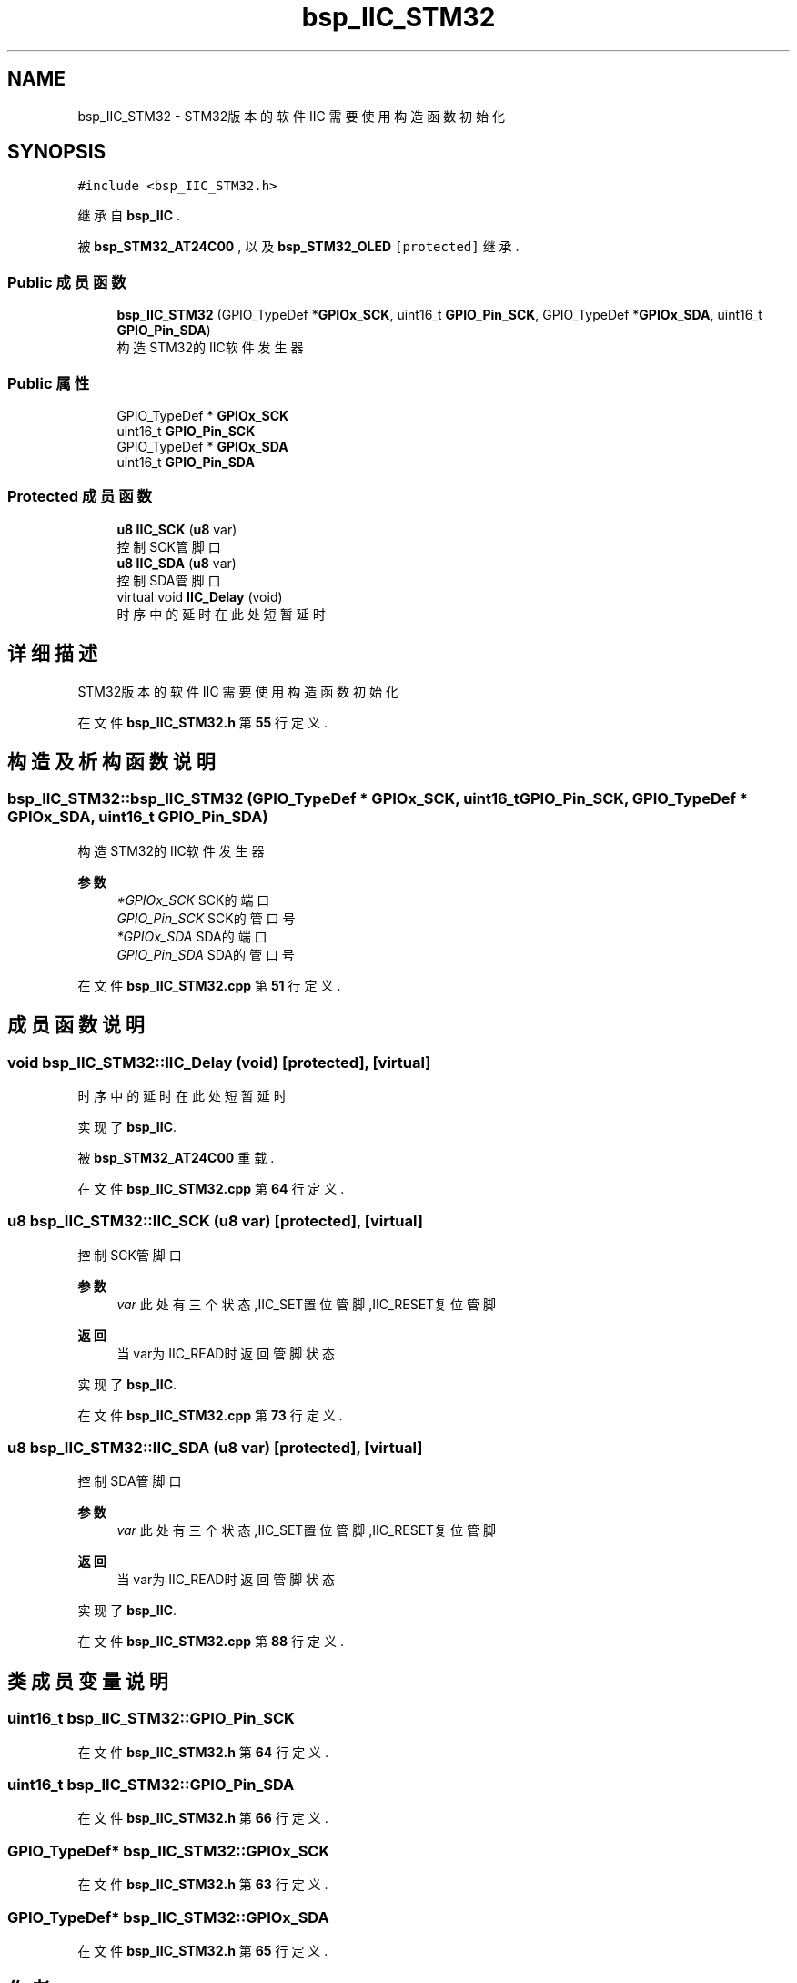.TH "bsp_IIC_STM32" 3 "2022年 十一月 24日 星期四" "Version 2.0.0" "MF32BSP_XerolySkinner" \" -*- nroff -*-
.ad l
.nh
.SH NAME
bsp_IIC_STM32 \- STM32版本的软件IIC 需要使用构造函数初始化  

.SH SYNOPSIS
.br
.PP
.PP
\fC#include <bsp_IIC_STM32\&.h>\fP
.PP
继承自 \fBbsp_IIC\fP \&.
.PP
被 \fBbsp_STM32_AT24C00\fP , 以及 \fBbsp_STM32_OLED\fP\fC [protected]\fP 继承\&.
.SS "Public 成员函数"

.in +1c
.ti -1c
.RI "\fBbsp_IIC_STM32\fP (GPIO_TypeDef *\fBGPIOx_SCK\fP, uint16_t \fBGPIO_Pin_SCK\fP, GPIO_TypeDef *\fBGPIOx_SDA\fP, uint16_t \fBGPIO_Pin_SDA\fP)"
.br
.RI "构造STM32的IIC软件发生器 "
.in -1c
.SS "Public 属性"

.in +1c
.ti -1c
.RI "GPIO_TypeDef * \fBGPIOx_SCK\fP"
.br
.ti -1c
.RI "uint16_t \fBGPIO_Pin_SCK\fP"
.br
.ti -1c
.RI "GPIO_TypeDef * \fBGPIOx_SDA\fP"
.br
.ti -1c
.RI "uint16_t \fBGPIO_Pin_SDA\fP"
.br
.in -1c
.SS "Protected 成员函数"

.in +1c
.ti -1c
.RI "\fBu8\fP \fBIIC_SCK\fP (\fBu8\fP var)"
.br
.RI "控制SCK管脚口 "
.ti -1c
.RI "\fBu8\fP \fBIIC_SDA\fP (\fBu8\fP var)"
.br
.RI "控制SDA管脚口 "
.ti -1c
.RI "virtual void \fBIIC_Delay\fP (void)"
.br
.RI "时序中的延时 在此处短暂延时 "
.in -1c
.SH "详细描述"
.PP 
STM32版本的软件IIC 需要使用构造函数初始化 
.PP
在文件 \fBbsp_IIC_STM32\&.h\fP 第 \fB55\fP 行定义\&.
.SH "构造及析构函数说明"
.PP 
.SS "bsp_IIC_STM32::bsp_IIC_STM32 (GPIO_TypeDef * GPIOx_SCK, uint16_t GPIO_Pin_SCK, GPIO_TypeDef * GPIOx_SDA, uint16_t GPIO_Pin_SDA)"

.PP
构造STM32的IIC软件发生器 
.PP
\fB参数\fP
.RS 4
\fI*GPIOx_SCK\fP SCK的端口 
.br
\fIGPIO_Pin_SCK\fP SCK的管口号 
.br
\fI*GPIOx_SDA\fP SDA的端口 
.br
\fIGPIO_Pin_SDA\fP SDA的管口号 
.RE
.PP

.PP
在文件 \fBbsp_IIC_STM32\&.cpp\fP 第 \fB51\fP 行定义\&.
.SH "成员函数说明"
.PP 
.SS "void bsp_IIC_STM32::IIC_Delay (void)\fC [protected]\fP, \fC [virtual]\fP"

.PP
时序中的延时 在此处短暂延时 
.PP
实现了 \fBbsp_IIC\fP\&.
.PP
被 \fBbsp_STM32_AT24C00\fP 重载\&.
.PP
在文件 \fBbsp_IIC_STM32\&.cpp\fP 第 \fB64\fP 行定义\&.
.SS "\fBu8\fP bsp_IIC_STM32::IIC_SCK (\fBu8\fP var)\fC [protected]\fP, \fC [virtual]\fP"

.PP
控制SCK管脚口 
.PP
\fB参数\fP
.RS 4
\fIvar\fP 此处有三个状态,IIC_SET置位管脚,IIC_RESET复位管脚 
.RE
.PP
\fB返回\fP
.RS 4
当var为IIC_READ时返回管脚状态 
.RE
.PP

.PP
实现了 \fBbsp_IIC\fP\&.
.PP
在文件 \fBbsp_IIC_STM32\&.cpp\fP 第 \fB73\fP 行定义\&.
.SS "\fBu8\fP bsp_IIC_STM32::IIC_SDA (\fBu8\fP var)\fC [protected]\fP, \fC [virtual]\fP"

.PP
控制SDA管脚口 
.PP
\fB参数\fP
.RS 4
\fIvar\fP 此处有三个状态,IIC_SET置位管脚,IIC_RESET复位管脚 
.RE
.PP
\fB返回\fP
.RS 4
当var为IIC_READ时返回管脚状态 
.RE
.PP

.PP
实现了 \fBbsp_IIC\fP\&.
.PP
在文件 \fBbsp_IIC_STM32\&.cpp\fP 第 \fB88\fP 行定义\&.
.SH "类成员变量说明"
.PP 
.SS "uint16_t bsp_IIC_STM32::GPIO_Pin_SCK"

.PP
在文件 \fBbsp_IIC_STM32\&.h\fP 第 \fB64\fP 行定义\&.
.SS "uint16_t bsp_IIC_STM32::GPIO_Pin_SDA"

.PP
在文件 \fBbsp_IIC_STM32\&.h\fP 第 \fB66\fP 行定义\&.
.SS "GPIO_TypeDef* bsp_IIC_STM32::GPIOx_SCK"

.PP
在文件 \fBbsp_IIC_STM32\&.h\fP 第 \fB63\fP 行定义\&.
.SS "GPIO_TypeDef* bsp_IIC_STM32::GPIOx_SDA"

.PP
在文件 \fBbsp_IIC_STM32\&.h\fP 第 \fB65\fP 行定义\&.

.SH "作者"
.PP 
由 Doyxgen 通过分析 MF32BSP_XerolySkinner 的 源代码自动生成\&.
